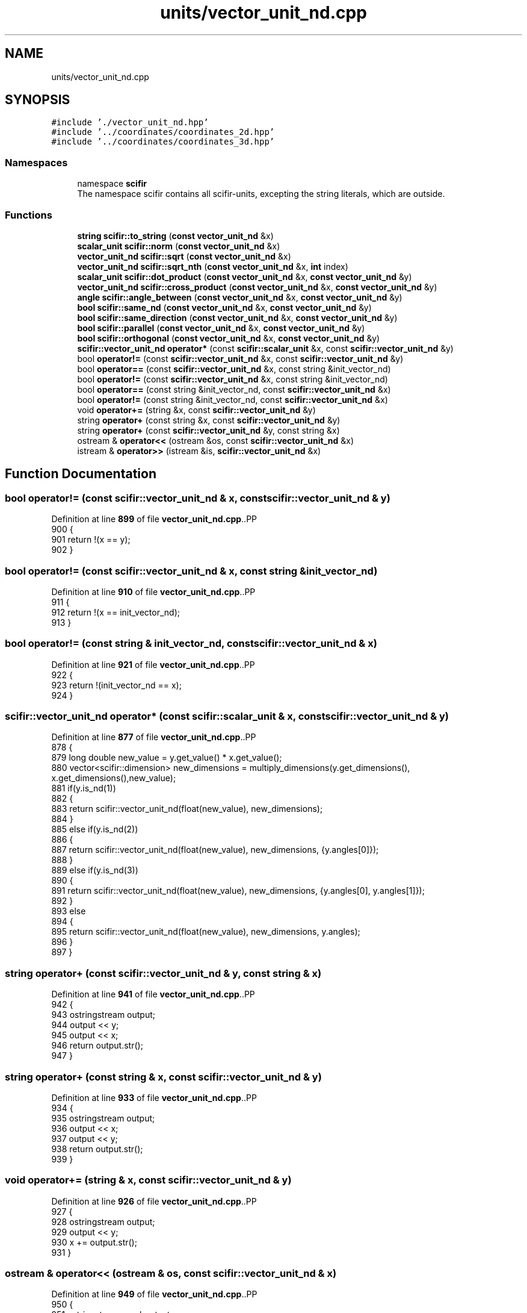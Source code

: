 .TH "units/vector_unit_nd.cpp" 3 "Version 2.0.0" "scifir-units" \" -*- nroff -*-
.ad l
.nh
.SH NAME
units/vector_unit_nd.cpp
.SH SYNOPSIS
.br
.PP
\fC#include '\&./vector_unit_nd\&.hpp'\fP
.br
\fC#include '\&.\&./coordinates/coordinates_2d\&.hpp'\fP
.br
\fC#include '\&.\&./coordinates/coordinates_3d\&.hpp'\fP
.br

.SS "Namespaces"

.in +1c
.ti -1c
.RI "namespace \fBscifir\fP"
.br
.RI "The namespace scifir contains all scifir-units, excepting the string literals, which are outside\&. "
.in -1c
.SS "Functions"

.in +1c
.ti -1c
.RI "\fBstring\fP \fBscifir::to_string\fP (\fBconst\fP \fBvector_unit_nd\fP &x)"
.br
.ti -1c
.RI "\fBscalar_unit\fP \fBscifir::norm\fP (\fBconst\fP \fBvector_unit_nd\fP &x)"
.br
.ti -1c
.RI "\fBvector_unit_nd\fP \fBscifir::sqrt\fP (\fBconst\fP \fBvector_unit_nd\fP &x)"
.br
.ti -1c
.RI "\fBvector_unit_nd\fP \fBscifir::sqrt_nth\fP (\fBconst\fP \fBvector_unit_nd\fP &x, \fBint\fP index)"
.br
.ti -1c
.RI "\fBscalar_unit\fP \fBscifir::dot_product\fP (\fBconst\fP \fBvector_unit_nd\fP &x, \fBconst\fP \fBvector_unit_nd\fP &y)"
.br
.ti -1c
.RI "\fBvector_unit_nd\fP \fBscifir::cross_product\fP (\fBconst\fP \fBvector_unit_nd\fP &x, \fBconst\fP \fBvector_unit_nd\fP &y)"
.br
.ti -1c
.RI "\fBangle\fP \fBscifir::angle_between\fP (\fBconst\fP \fBvector_unit_nd\fP &x, \fBconst\fP \fBvector_unit_nd\fP &y)"
.br
.ti -1c
.RI "\fBbool\fP \fBscifir::same_nd\fP (\fBconst\fP \fBvector_unit_nd\fP &x, \fBconst\fP \fBvector_unit_nd\fP &y)"
.br
.ti -1c
.RI "\fBbool\fP \fBscifir::same_direction\fP (\fBconst\fP \fBvector_unit_nd\fP &x, \fBconst\fP \fBvector_unit_nd\fP &y)"
.br
.ti -1c
.RI "\fBbool\fP \fBscifir::parallel\fP (\fBconst\fP \fBvector_unit_nd\fP &x, \fBconst\fP \fBvector_unit_nd\fP &y)"
.br
.ti -1c
.RI "\fBbool\fP \fBscifir::orthogonal\fP (\fBconst\fP \fBvector_unit_nd\fP &x, \fBconst\fP \fBvector_unit_nd\fP &y)"
.br
.ti -1c
.RI "\fBscifir::vector_unit_nd\fP \fBoperator*\fP (const \fBscifir::scalar_unit\fP &x, const \fBscifir::vector_unit_nd\fP &y)"
.br
.ti -1c
.RI "bool \fBoperator!=\fP (const \fBscifir::vector_unit_nd\fP &x, const \fBscifir::vector_unit_nd\fP &y)"
.br
.ti -1c
.RI "bool \fBoperator==\fP (const \fBscifir::vector_unit_nd\fP &x, const string &init_vector_nd)"
.br
.ti -1c
.RI "bool \fBoperator!=\fP (const \fBscifir::vector_unit_nd\fP &x, const string &init_vector_nd)"
.br
.ti -1c
.RI "bool \fBoperator==\fP (const string &init_vector_nd, const \fBscifir::vector_unit_nd\fP &x)"
.br
.ti -1c
.RI "bool \fBoperator!=\fP (const string &init_vector_nd, const \fBscifir::vector_unit_nd\fP &x)"
.br
.ti -1c
.RI "void \fBoperator+=\fP (string &x, const \fBscifir::vector_unit_nd\fP &y)"
.br
.ti -1c
.RI "string \fBoperator+\fP (const string &x, const \fBscifir::vector_unit_nd\fP &y)"
.br
.ti -1c
.RI "string \fBoperator+\fP (const \fBscifir::vector_unit_nd\fP &y, const string &x)"
.br
.ti -1c
.RI "ostream & \fBoperator<<\fP (ostream &os, const \fBscifir::vector_unit_nd\fP &x)"
.br
.ti -1c
.RI "istream & \fBoperator>>\fP (istream &is, \fBscifir::vector_unit_nd\fP &x)"
.br
.in -1c
.SH "Function Documentation"
.PP 
.SS "bool operator!= (const \fBscifir::vector_unit_nd\fP & x, const \fBscifir::vector_unit_nd\fP & y)"

.PP
Definition at line \fB899\fP of file \fBvector_unit_nd\&.cpp\fP\&..PP
.nf
900 {
901     return !(x == y);
902 }
.fi

.SS "bool operator!= (const \fBscifir::vector_unit_nd\fP & x, const string & init_vector_nd)"

.PP
Definition at line \fB910\fP of file \fBvector_unit_nd\&.cpp\fP\&..PP
.nf
911 {
912     return !(x == init_vector_nd);
913 }
.fi

.SS "bool operator!= (const string & init_vector_nd, const \fBscifir::vector_unit_nd\fP & x)"

.PP
Definition at line \fB921\fP of file \fBvector_unit_nd\&.cpp\fP\&..PP
.nf
922 {
923     return !(init_vector_nd == x);
924 }
.fi

.SS "\fBscifir::vector_unit_nd\fP operator* (const \fBscifir::scalar_unit\fP & x, const \fBscifir::vector_unit_nd\fP & y)"

.PP
Definition at line \fB877\fP of file \fBvector_unit_nd\&.cpp\fP\&..PP
.nf
878 {
879     long double new_value = y\&.get_value() * x\&.get_value();
880     vector<scifir::dimension> new_dimensions = multiply_dimensions(y\&.get_dimensions(), x\&.get_dimensions(),new_value);
881     if(y\&.is_nd(1))
882     {
883         return scifir::vector_unit_nd(float(new_value), new_dimensions);
884     }
885     else if(y\&.is_nd(2))
886     {
887         return scifir::vector_unit_nd(float(new_value), new_dimensions, {y\&.angles[0]});
888     }
889     else if(y\&.is_nd(3))
890     {
891         return scifir::vector_unit_nd(float(new_value), new_dimensions, {y\&.angles[0], y\&.angles[1]});
892     }
893     else
894     {
895         return scifir::vector_unit_nd(float(new_value), new_dimensions, y\&.angles);
896     }
897 }
.fi

.SS "string operator+ (const \fBscifir::vector_unit_nd\fP & y, const string & x)"

.PP
Definition at line \fB941\fP of file \fBvector_unit_nd\&.cpp\fP\&..PP
.nf
942 {
943     ostringstream output;
944     output << y;
945     output << x;
946     return output\&.str();
947 }
.fi

.SS "string operator+ (const string & x, const \fBscifir::vector_unit_nd\fP & y)"

.PP
Definition at line \fB933\fP of file \fBvector_unit_nd\&.cpp\fP\&..PP
.nf
934 {
935     ostringstream output;
936     output << x;
937     output << y;
938     return output\&.str();
939 }
.fi

.SS "void operator+= (string & x, const \fBscifir::vector_unit_nd\fP & y)"

.PP
Definition at line \fB926\fP of file \fBvector_unit_nd\&.cpp\fP\&..PP
.nf
927 {
928     ostringstream output;
929     output << y;
930     x += output\&.str();
931 }
.fi

.SS "ostream & operator<< (ostream & os, const \fBscifir::vector_unit_nd\fP & x)"

.PP
Definition at line \fB949\fP of file \fBvector_unit_nd\&.cpp\fP\&..PP
.nf
950 {
951     ostringstream angles_text;
952     if (!x\&.is_nd(1))
953     {
954         for(const auto& x_angle : x\&.angles)
955         {
956             angles_text << " ";
957             angles_text << x_angle;
958         }
959     }
960     return os << x\&.get_value() << " " << x\&.display_dimensions() << angles_text\&.str();
961 }
.fi

.SS "bool operator== (const \fBscifir::vector_unit_nd\fP & x, const string & init_vector_nd)"

.PP
Definition at line \fB904\fP of file \fBvector_unit_nd\&.cpp\fP\&..PP
.nf
905 {
906     scifir::vector_unit_nd y(init_vector_nd);
907     return (x == y);
908 }
.fi

.SS "bool operator== (const string & init_vector_nd, const \fBscifir::vector_unit_nd\fP & x)"

.PP
Definition at line \fB915\fP of file \fBvector_unit_nd\&.cpp\fP\&..PP
.nf
916 {
917     scifir::vector_unit_nd y(init_vector_nd);
918     return (y == x);
919 }
.fi

.SS "istream & operator>> (istream & is, \fBscifir::vector_unit_nd\fP & x)"

.PP
Definition at line \fB963\fP of file \fBvector_unit_nd\&.cpp\fP\&..PP
.nf
964 {
965     char a[256];
966     is\&.getline(a, 256);
967     string b(a);
968     boost::trim(b);
969     x = scifir::vector_unit_nd(b);
970     return is;
971 }
.fi

.SH "Author"
.PP 
Generated automatically by Doxygen for scifir-units from the source code\&.

